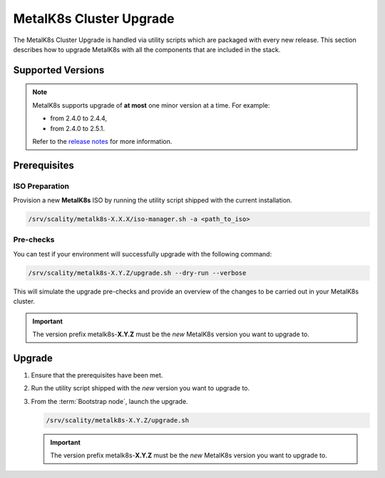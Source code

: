 MetalK8s Cluster Upgrade
========================

The MetalK8s Cluster Upgrade is handled via utility scripts which are packaged
with every new release.
This section describes how to upgrade MetalK8s with all the components
that are included in the stack.

Supported Versions
******************

.. note::

    MetalK8s supports upgrade of **at most** one minor version at a time.
    For example:

    - from 2.4.0 to 2.4.4,
    - from 2.4.0 to 2.5.1.

    Refer to the
    `release notes <https://github.com/scality/metalk8s/releases>`_ for more
    information.

Prerequisites
*************

ISO Preparation
---------------

Provision a new **MetalK8s** ISO by running the utility script shipped
with the current installation.

.. code::

   /srv/scality/metalk8s-X.X.X/iso-manager.sh -a <path_to_iso>

Pre-checks
----------

You can test if your environment will successfully upgrade with the following
command:

.. code::

   /srv/scality/metalk8s-X.Y.Z/upgrade.sh --dry-run --verbose

This will simulate the upgrade pre-checks and provide an overview of
the changes to be carried out in your MetalK8s cluster.

.. important::

    The version prefix metalk8s-**X.Y.Z** must be the *new* MetalK8s version
    you want to upgrade to.


Upgrade
*******

#. Ensure that the prerequisites have been met.

#. Run the utility script shipped with the *new* version you want to
   upgrade to.

#. From the :term:`Bootstrap node`, launch the upgrade.

   .. code::

      /srv/scality/metalk8s-X.Y.Z/upgrade.sh

   .. important::

      The version prefix metalk8s-**X.Y.Z** must be the *new* MetalK8s version
      you want to upgrade to.

